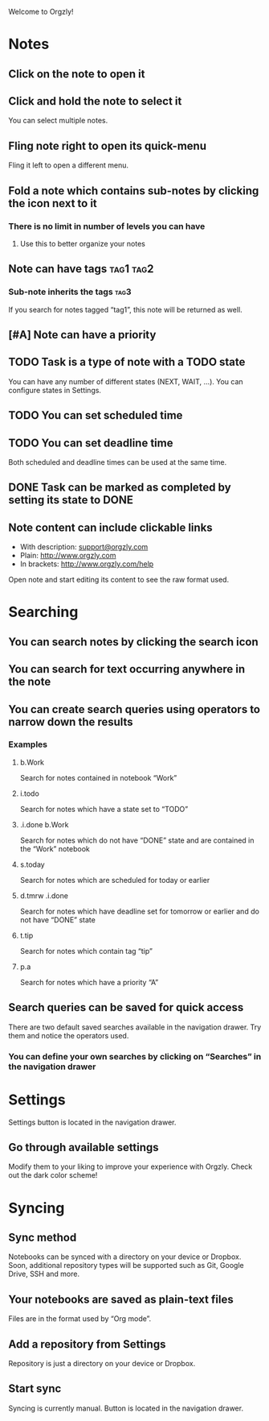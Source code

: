 Welcome to Orgzly!

* Notes
** Click on the note to open it
** Click and hold the note to select it

You can select multiple notes.

** Fling note right to open its quick-menu

Fling it left to open a different menu.

** Fold a note which contains sub-notes by clicking the icon next to it
*** There is no limit in number of levels you can have
**** Use this to better organize your notes

** Note can have tags :tag1:tag2:
*** Sub-note inherits the tags :tag3:

If you search for notes tagged “tag1”, this note will be returned as well.

** [#A] Note can have a priority
** TODO Task is a type of note with a TODO state

You can have any number of different states (NEXT, WAIT, ...). You can configure states in Settings.

** TODO You can set scheduled time
SCHEDULED: <2015-02-20 Fri 15:15>

** TODO You can set deadline time
DEADLINE: <2015-02-20 Fri> SCHEDULED: <2015-02-23 Mon>

Both scheduled and deadline times can be used at the same time.

** DONE Task can be marked as completed by setting its state to DONE
CLOSED: [2015-02-20 Fri 20:17]

** Note content can include clickable links

- With description: [[mailto:support@orgzly.com][support@orgzly.com]]
- Plain: http://www.orgzly.com
- In brackets: [[http://www.orgzly.com/help]]

Open note and start editing its content to see the raw format used.

* Searching
** You can search notes by clicking the search icon
** You can search for text occurring anywhere in the note
** You can create search queries using operators to narrow down the results
*** Examples
**** b.Work

Search for notes contained in notebook “Work”

**** i.todo

Search for notes which have a state set to “TODO”

**** .i.done b.Work

Search for notes which do not have “DONE” state and are contained in the “Work” notebook

**** s.today

Search for notes which are scheduled for today or earlier

**** d.tmrw .i.done

Search for notes which have deadline set for tomorrow or earlier and do not have “DONE” state

**** t.tip

Search for notes which contain tag “tip”

**** p.a

Search for notes which have a priority “A”

** Search queries can be saved for quick access

There are two default saved searches available in the navigation drawer. Try them and notice the operators used.

*** You can define your own searches by clicking on “Searches” in the navigation drawer
* Settings

Settings button is located in the navigation drawer.

** Go through available settings

Modify them to your liking to improve your experience with Orgzly. Check out the dark color scheme!

* Syncing
** Sync method

Notebooks can be synced with a directory on your device or Dropbox. Soon, additional repository types will be supported such as Git, Google Drive, SSH and more.

** Your notebooks are saved as plain-text files

Files are in the format used by “Org mode”.

** Add a repository from Settings

Repository is just a directory on your device or Dropbox.

** Start sync

Syncing is currently manual. Button is located in the navigation drawer.

